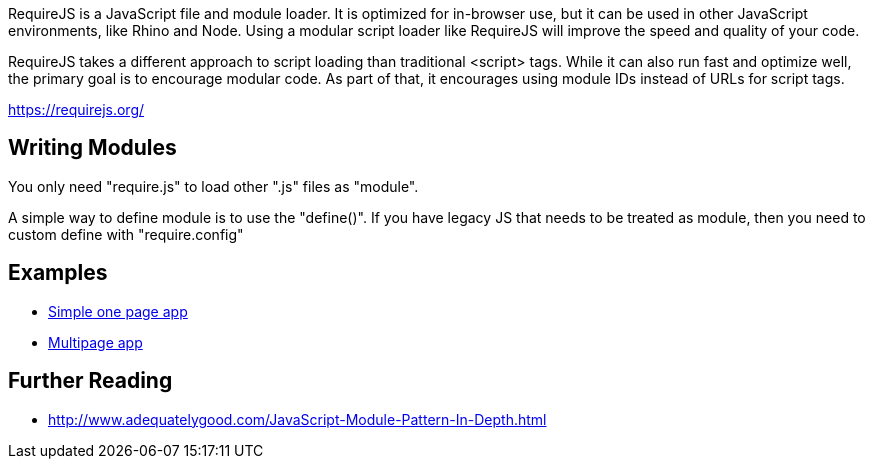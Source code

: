 RequireJS is a JavaScript file and module loader. It is optimized for in-browser use, but it can be used in other JavaScript environments, like Rhino and Node. Using a modular script loader like RequireJS will improve the speed and quality of your code.

RequireJS takes a different approach to script loading than traditional <script> tags. While it can also run fast and optimize well, the primary goal is to encourage modular code. As part of that, it encourages using module IDs instead of URLs for script tags.

https://requirejs.org/

== Writing Modules

You only need "require.js" to load other ".js" files as "module".

A simple way to define module is to use the "define()". If you
have legacy JS that needs to be treated as module, then you need
to custom define with "require.config"

== Examples

- https://github.com/volojs/create-template[Simple one page app]
- https://github.com/requirejs/example-multipage[Multipage app]

== Further Reading

- http://www.adequatelygood.com/JavaScript-Module-Pattern-In-Depth.html
